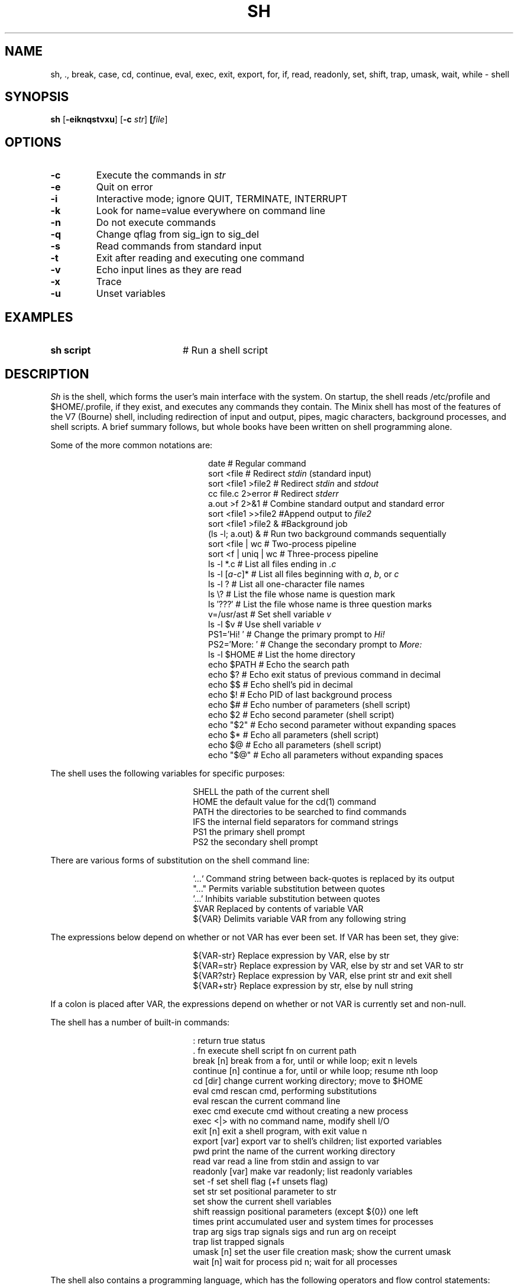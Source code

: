 .TH SH 1
.SH NAME
sh, ., break, case, cd, continue, eval, exec, exit, export, for, if, read, readonly, set, shift, trap, umask, wait, while \- shell
.SH SYNOPSIS
\fBsh\fR [\fB\-eiknqstvxu\fR] [\fB\-c \fIstr\fR] \fB[\fIfile\fR]\fR
.br
.de FL
.TP
\\fB\\$1\\fR
\\$2
..
.de EX
.TP 20
\\fB\\$1\\fR
# \\$2
..
.SH OPTIONS
.FL "\-c" "Execute the commands in \fIstr\fR"
.FL "\-e" "Quit on error"
.FL "\-i" "Interactive mode; ignore QUIT, TERMINATE, INTERRUPT"
.FL "\-k" "Look for name=value everywhere on command line"
.FL "\-n" "Do not execute commands"
.FL "\-q" "Change qflag from sig_ign to sig_del"
.FL "\-s" "Read commands from standard input"
.FL "\-t" "Exit after reading and executing one command"
.FL "\-v" "Echo input lines as they are read"
.FL "\-x" "Trace"
.FL "\-u" "Unset variables"
.SH EXAMPLES
.EX "sh script" "Run a shell script"
.SH DESCRIPTION
.PP
.I Sh
is the shell, which forms the user's main interface with the system.
On startup, the shell reads /etc/profile and $HOME/.profile, if they exist,
and executes any commands they contain.  The Minix shell has most of the
features of the V7 (Bourne) shell, including redirection of input and output,
pipes, magic characters, background processes, and shell scripts.  A brief
summary follows, but whole books have been written on shell programming alone.
.LP
Some of the more common notations are:
.PP
.in +2.45i
.ta 2i 2.2i
.ti -2.2i
date	#	Regular command
.ti -2.2i
sort <file	#	Redirect \fIstdin\fR (standard input)
.ti -2.2i
sort <file1  >file2	#	Redirect \fIstdin\fR and \fIstdout\fR
.ti -2.2i
cc file.c  2>error	#	Redirect \fIstderr\fR
.ti -2.2i
a.out >f  2>&1	#	Combine standard output and standard error
.ti -2.2i
sort <file1  >>file2	#	Append output to \fIfile2\fR
.ti -2.2i
sort <file1  >file2 &	#	Background job
.ti -2.2i
(ls \-l; a.out) &	#	Run two background commands sequentially
.ti -2.2i
sort <file | wc	#	Two-process pipeline
.ti -2.2i
sort <f | uniq | wc	#	Three-process pipeline
.ti -2.2i
ls \-l *.c	#	List all files ending in \fI.c\fR
.ti -2.2i
ls \-l [\fIa-c\fR]*	#	List all files beginning with \fIa\fR, \fIb\fR, or \fIc\fR
.ti -2.2i
ls \-l ?	#	List all one-character file names
.ti -2.2i
ls \e?	#	List the file whose name is question mark
.ti -2.2i
ls \(fm???\(fm	#	List the file whose name is three question marks
.ti -2.2i
v=/usr/ast	#	Set shell variable \fIv\fR
.ti -2.2i
ls \-l $v	#	Use shell variable \fIv\fR
.ti -2.2i
PS1=\(fmHi! \(fm	#	Change the primary prompt to \fIHi!\fR
.ti -2.2i
PS2=\(fmMore: \(fm	#	Change the secondary prompt to \fIMore:\fR
.ti -2.2i
ls \-l $HOME	#	List the home directory
.ti -2.2i
echo $PATH	#	Echo the search path
.ti -2.2i
echo $?	#	Echo exit status of previous command in decimal
.ti -2.2i
echo $$	#	Echo shell's pid in decimal
.ti -2.2i
echo $!	#	Echo PID of last background process
.ti -2.2i
echo $#	#	Echo number of parameters (shell script)
.ti -2.2i
echo $2	#	Echo second parameter (shell script)
.ti -2.2i
echo "$2"	#	Echo second parameter without expanding spaces
.ti -2.2i
echo $*	#	Echo all parameters (shell script)
.ti -2.2i
echo $@	#	Echo all parameters (shell script)
.ti -2.2i
echo "$@"	#	Echo all parameters without expanding spaces
.in -2.45i
.LP
The shell uses the following variables for specific purposes:
.PP
.in +2.25i
.ta 2i
.ti -2i
SHELL	the path of the current shell
.ti -2i
HOME	the default value for the cd(1) command
.ti -2i
PATH	the directories to be searched to find commands
.ti -2i
IFS	the internal field separators for command strings
.ti -2i
PS1	the primary shell prompt
.ti -2i
PS2	the secondary shell prompt
.in -2.25i
.LP
There are various forms of substitution on the shell command line:
.PP
.in +2.25i
.ta 2i
.ti -2i
`...`	Command string between back-quotes is replaced by its output
.ti -2i
"..."	Permits variable substitution between quotes
.ti -2i
\&'...'	Inhibits variable substitution between quotes
.ti -2i
$VAR	Replaced by contents of variable VAR
.ti -2i
${VAR}	Delimits variable VAR from any following string
.in -2.25i
.LP
The expressions below depend on whether or not VAR has ever been set.
If VAR has been set, they give:
.PP
.in +2.25i
.ta 2i
.ti -2i
${VAR-str}	Replace expression by VAR, else by str
.ti -2i
${VAR=str}	Replace expression by VAR, else by str and set VAR to str
.ti -2i
${VAR?str}	Replace expression by VAR, else print str and exit shell
.ti -2i
${VAR+str}	Replace expression by str, else by null string
.in -2.25i
.LP
If a colon is placed after VAR, the expressions depend on whether or not
VAR is currently set and non-null.
.LP
The shell has a number of built-in commands:
.PP
.in +2.25i
.ta 2i
.ti -2i
:	return true status
.ti -2i
\&. fn	execute shell script fn on current path
.ti -2i
break [n]	break from a for, until or while loop; exit n levels
.ti -2i
continue [n]	continue a for, until or while loop; resume nth loop
.ti -2i
cd [dir]	change current working directory; move to $HOME
.ti -2i
eval cmd	rescan cmd, performing substitutions
.ti -2i
eval	rescan the current command line
.ti -2i
exec cmd	execute cmd without creating a new process
.ti -2i
exec <|>	with no command name, modify shell I/O
.ti -2i
exit [n]	exit a shell program, with exit value n
.ti -2i
export [var]	export var to shell's children; list exported variables
.ti -2i
pwd	print the name of the current working directory
.ti -2i
read var	read a line from stdin and assign to var
.ti -2i
readonly [var]	make var readonly; list readonly variables
.ti -2i
set -f	set shell flag (+f unsets flag)
.ti -2i
set str	set positional parameter to str
.ti -2i
set	show the current shell variables
.ti -2i
shift	reassign positional parameters (except ${0}) one left
.ti -2i
times	print accumulated user and system times for processes
.ti -2i
trap arg sigs	trap signals sigs and run arg on receipt
.ti -2i
trap	list trapped signals
.ti -2i
umask [n]	set the user file creation mask; show the current umask
.ti -2i
wait [n]	wait for process pid n; wait for all processes
.in -2.25i
.LP
The shell also contains a programming language, which has the following
operators and flow control statements:
.PP
.in +3.50i
.ta 2i 3.25i
.ti -3.25i
#	Comment	The rest of the line is ignored
.ti -3.25i
=	Assignment	Set a shell variable
.ti -3.25i
&&	Logical AND	Execute second command only if first succeeds
.ti -3.25i
||	Logical OR	Execute second command only if first fails
.ti -3.25i
(...)	Group	Execute enclosed commands before continuing
.in -3.50i
.PP
.in +2.25i
.ta 2i
.ti -2i
for	For loop (for ... in ... do ... done)
.ti -2i
case	Case statement ((case ... ) ... ;; ... esac)
.ti -2i
esac	Case statement end
.ti -2i
while	While loop (while ... do ... done)
.ti -2i
do	Do/For/While loop start (do ... until ...)
.ti -2i
done	For/While loop end
.ti -2i
if	Conditional statement (if ... else ... elif ... fi)
.ti -2i
in	For loop selection
.ti -2i
then	Conditional statement start
.ti -2i
else	Conditional statement alternative
.ti -2i
elif	Conditional statement end
.ti -2i
until	Do loop end
.ti -2i
fi	Conditional statement end
.in -2.25i
.SH "SEE ALSO"
.BR echo (1),
.BR expr (1),
.BR pwd (1),
.BR true (1).
